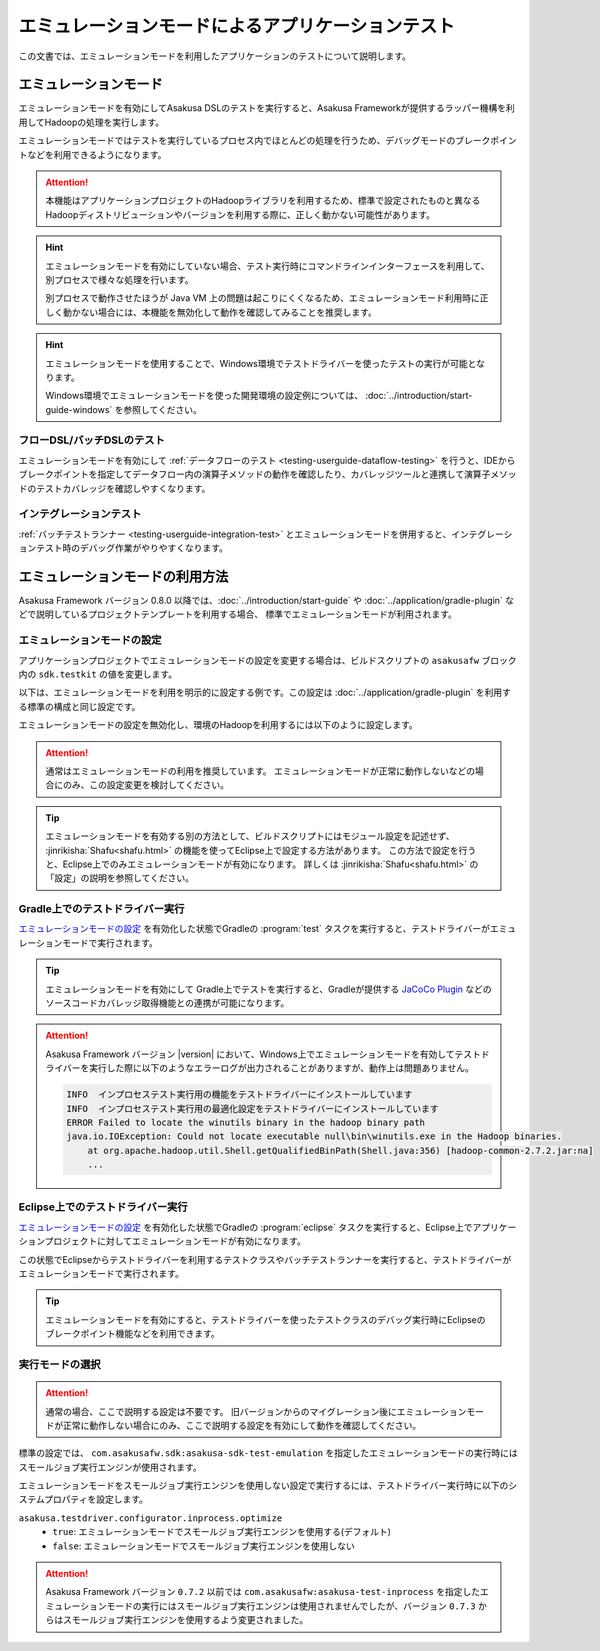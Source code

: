 ==================================================
エミュレーションモードによるアプリケーションテスト
==================================================

この文書では、エミュレーションモードを利用したアプリケーションのテストについて説明します。

エミュレーションモード
======================

エミュレーションモードを有効にしてAsakusa DSLのテストを実行すると、Asakusa Frameworkが提供するラッパー機構を利用してHadoopの処理を実行します。

エミュレーションモードではテストを実行しているプロセス内でほとんどの処理を行うため、デバッグモードのブレークポイントなどを利用できるようになります。

..  attention::
    本機能はアプリケーションプロジェクトのHadoopライブラリを利用するため、標準で設定されたものと異なるHadoopディストリビューションやバージョンを利用する際に、正しく動かない可能性があります。

..  hint::
    エミュレーションモードを有効にしていない場合、テスト実行時にコマンドラインインターフェースを利用して、別プロセスで様々な処理を行います。

    別プロセスで動作させたほうが Java VM 上の問題は起こりにくくなるため、エミュレーションモード利用時に正しく動かない場合には、本機能を無効化して動作を確認してみることを推奨します。

..  hint::
    エミュレーションモードを使用することで、Windows環境でテストドライバーを使ったテストの実行が可能となります。

    Windows環境でエミュレーションモードを使った開発環境の設定例については、 :doc:`../introduction/start-guide-windows` を参照してください。

フローDSL/バッチDSLのテスト
---------------------------

エミュレーションモードを有効にして :ref:`データフローのテスト <testing-userguide-dataflow-testing>` を行うと、IDEからブレークポイントを指定してデータフロー内の演算子メソッドの動作を確認したり、カバレッジツールと連携して演算子メソッドのテストカバレッジを確認しやすくなります。

インテグレーションテスト
------------------------

:ref:`バッチテストランナー <testing-userguide-integration-test>` とエミュレーションモードを併用すると、インテグレーションテスト時のデバッグ作業がやりやすくなります。

エミュレーションモードの利用方法
================================

Asakusa Framework バージョン 0.8.0 以降では、:doc:`../introduction/start-guide` や :doc:`../application/gradle-plugin` などで説明しているプロジェクトテンプレートを利用する場合、
標準でエミュレーションモードが利用されます。

エミュレーションモードの設定
----------------------------

アプリケーションプロジェクトでエミュレーションモードの設定を変更する場合は、ビルドスクリプトの ``asakusafw`` ブロック内の ``sdk.testkit`` の値を変更します。

以下は、エミュレーションモードを利用を明示的に設定する例です。この設定は :doc:`../application/gradle-plugin` を利用する標準の構成と同じ設定です。

..  code-block:: groovy
    :caption: build.gradle
    :name: build.gradle-emulation-mode-1

    asakusafw {
        sdk.testkit 'mapreduce-emulation'
    }

エミュレーションモードの設定を無効化し、環境のHadoopを利用するには以下のように設定します。

..  code-block:: groovy
    :caption: build.gradle
    :name: build.gradle-emulation-mode-2

    asakusafw {
        sdk.testkit 'mapreduce'
    }

..  attention::
    通常はエミュレーションモードの利用を推奨しています。
    エミュレーションモードが正常に動作しないなどの場合にのみ、この設定変更を検討してください。

..  tip::
    エミュレーションモードを有効する別の方法として、ビルドスクリプトにはモジュール設定を記述せず、 :jinrikisha:`Shafu<shafu.html>` の機能を使ってEclipse上で設定する方法があります。
    この方法で設定を行うと、Eclipse上でのみエミュレーションモードが有効になります。
    詳しくは :jinrikisha:`Shafu<shafu.html>` の「設定」の説明を参照してください。

Gradle上でのテストドライバー実行
--------------------------------

`エミュレーションモードの設定`_ を有効化した状態でGradleの :program:`test` タスクを実行すると、テストドライバーがエミュレーションモードで実行されます。

..  tip::
    エミュレーションモードを有効にして Gradle上でテストを実行すると、Gradleが提供する `JaCoCo Plugin <http://www.gradle.org/docs/current/userguide/jacoco_plugin.html>`_ などのソースコードカバレッジ取得機能との連携が可能になります。

..  attention::
    Asakusa Framework バージョン |version| において、Windows上でエミュレーションモードを有効してテストドライバーを実行した際に以下のようなエラーログが出力されることがありますが、動作上は問題ありません。

    ..  code-block:: none

        INFO  インプロセステスト実行用の機能をテストドライバーにインストールしています
        INFO  インプロセステスト実行用の最適化設定をテストドライバーにインストールしています
        ERROR Failed to locate the winutils binary in the hadoop binary path
        java.io.IOException: Could not locate executable null\bin\winutils.exe in the Hadoop binaries.
            at org.apache.hadoop.util.Shell.getQualifiedBinPath(Shell.java:356) [hadoop-common-2.7.2.jar:na]
            ...

Eclipse上でのテストドライバー実行
---------------------------------

`エミュレーションモードの設定`_ を有効化した状態でGradleの :program:`eclipse` タスクを実行すると、Eclipse上でアプリケーションプロジェクトに対してエミュレーションモードが有効になります。

この状態でEclipseからテストドライバーを利用するテストクラスやバッチテストランナーを実行すると、テストドライバーがエミュレーションモードで実行されます。

..  tip::
    エミュレーションモードを有効にすると、テストドライバーを使ったテストクラスのデバッグ実行時にEclipseのブレークポイント機能などを利用できます。

実行モードの選択
----------------

..  attention::
    通常の場合、ここで説明する設定は不要です。
    旧バージョンからのマイグレーション後にエミュレーションモードが正常に動作しない場合にのみ、ここで説明する設定を有効にして動作を確認してください。

標準の設定では、 ``com.asakusafw.sdk:asakusa-sdk-test-emulation`` を指定したエミュレーションモードの実行時にはスモールジョブ実行エンジンが使用されます。

エミュレーションモードをスモールジョブ実行エンジンを使用しない設定で実行するには、テストドライバー実行時に以下のシステムプロパティを設定します。

``asakusa.testdriver.configurator.inprocess.optimize``
  * ``true``: エミュレーションモードでスモールジョブ実行エンジンを使用する(デフォルト)
  * ``false``: エミュレーションモードでスモールジョブ実行エンジンを使用しない

..  attention::
    Asakusa Framework バージョン ``0.7.2`` 以前では ``com.asakusafw:asakusa-test-inprocess`` を指定したエミュレーションモードの実行にはスモールジョブ実行エンジンは使用されませんでしたが、バージョン ``0.7.3`` からはスモールジョブ実行エンジンを使用するよう変更されました。

..  seealso::
    スモールジョブ実行エンジンについては、 :doc:`../administration/configure-task-optimization` を参照してください。

